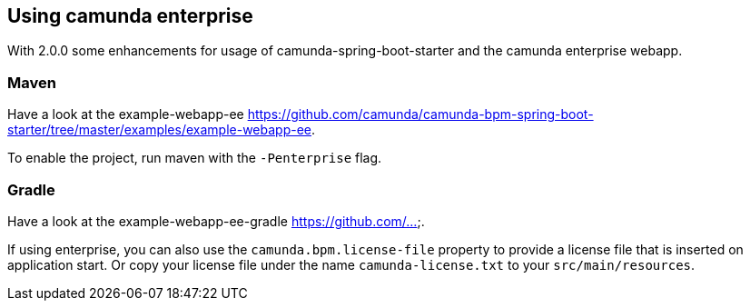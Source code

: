 [[camunda-enterprise]]
== Using camunda enterprise

With 2.0.0 some enhancements for usage of camunda-spring-boot-starter and
the camunda enterprise webapp.

=== Maven

Have a look at the example-webapp-ee https://github.com/camunda/camunda-bpm-spring-boot-starter/tree/master/examples/example-webapp-ee.

To enable the project, run maven with the `-Penterprise` flag.

=== Gradle

Have a look at the example-webapp-ee-gradle https://github.com/....



If using enterprise, you can also use the `camunda.bpm.license-file` property to provide a license file
that is inserted on application start. Or copy your license file under the name `camunda-license.txt`
 to your `src/main/resources`.

